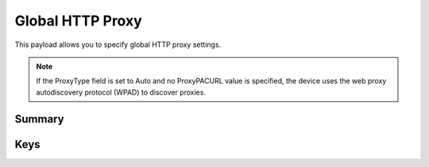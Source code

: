 Global HTTP Proxy
=================

This payload allows you to specify global HTTP proxy settings.

.. NOTE:: If the ProxyType field is set to Auto and no ProxyPACURL value is specified,
    the device uses the web proxy autodiscovery protocol (WPAD) to discover proxies.

Summary
-------

.. pfmheader:: manifests/manual/com.apple.proxy.http.global manifest.plist
.. pfm:: manifests/manual/com.apple.proxy.http.global manifest.plist

Keys
----

.. pfmkey:: ProxyType manifests/manual/com.apple.proxy.http.global manifest.plist
.. pfmkey:: ProxyServer manifests/manual/com.apple.proxy.http.global manifest.plist
.. pfmkey:: ProxyServerPort manifests/manual/com.apple.proxy.http.global manifest.plist
.. pfmkey:: ProxyUsername manifests/manual/com.apple.proxy.http.global manifest.plist
.. pfmkey:: ProxyPassword manifests/manual/com.apple.proxy.http.global manifest.plist
.. pfmkey:: ProxyPACURL manifests/manual/com.apple.proxy.http.global manifest.plist
.. pfmkey:: ProxyPACFallbackAllowed manifests/manual/com.apple.proxy.http.global manifest.plist
.. pfmkey:: ProxyCaptiveLoginAllowed manifests/manual/com.apple.proxy.http.global manifest.plist